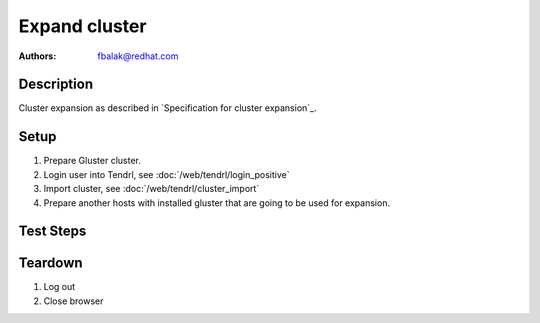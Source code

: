 Expand cluster
**************

:authors: 
          - fbalak@redhat.com

Description
===========

Cluster expansion as described in `Specification for cluster expansion`_.

Setup
=====

#. Prepare Gluster cluster.

#. Login user into Tendrl, see :doc:`/web/tendrl/login_positive`

#. Import cluster, see :doc:`/web/tendrl/cluster_import`

#. Prepare another hosts with installed gluster that are going to be used for
   expansion.

Test Steps
==========

.. test_action::
   :step:
       From one of already imported hosts run:
       ``gluster peer probe [new_host]``
       where ``[new_host]`` is host that is going to be used to expand cluster.
       Repeat for all new hosts.
   :result:
       All new hosts are added to gluster trusted pool.

.. test_action::
   :step:
       In Tendrl UI click on imported cluster.
   :result:
       List of hosts is displayed and there are hosts from originally imported
       cluster. There are no new hosts.

.. test_action::
   :step:
       Run tendrl-ansible on new hosts from server that installed Tendrl on
       all other hosts. Command ran from tendrl-ansible repo could look like
       this:
       ``ansible-playbook site.yml -u root -i expand.hosts``
   :result:
       *tendrl-node-agent* is installed on all new nodes.

.. test_action::
   :step:
       Check list of hosts in Tendrl UI.
   :result:
       There are listed all hosts of expanded cluster.

.. test_action::
   :step:
       Click on *Dashboard* next to hostname of newly added host. Repeat with
       all new hosts.
   :result:
       Grafana *Hosts* dashboard for relevant host is displayed and populated
       with data.

Teardown
========
#. Log out

#. Close browser
